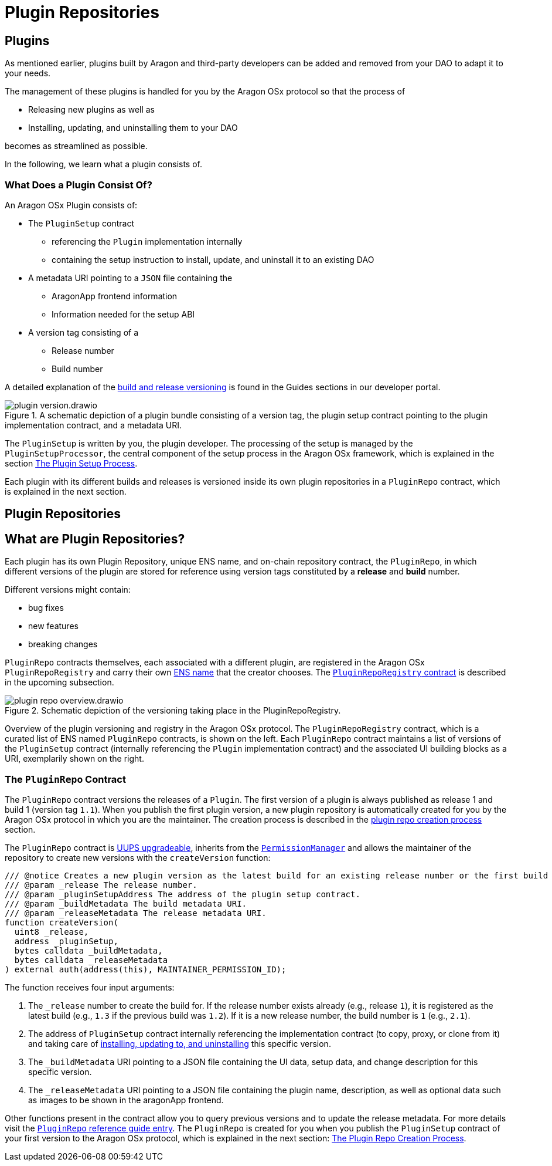 = Plugin Repositories

== Plugins

As mentioned earlier, plugins built by Aragon and third-party developers can be added and removed from your DAO to adapt it to your needs.

The management of these plugins is handled for you by the Aragon OSx protocol so that the process of

- Releasing new plugins as well as
- Installing, updating, and uninstalling them to your DAO

becomes as streamlined as possible.

In the following, we learn what a plugin consists of.

// <!-- Add subgraphic from the framework overview main graphic-->

### What Does a Plugin Consist Of?

An Aragon OSx Plugin consists of:

* The `PluginSetup` contract
  ** referencing the `Plugin` implementation internally
  ** containing the setup instruction to install, update, and uninstall it to an existing DAO

* A metadata URI pointing to a `JSON` file containing the
  ** AragonApp frontend information
  ** Information needed for the setup ABI

* A version tag consisting of a
  ** Release number
  ** Build number

A detailed explanation of the xref:how-to-guides/plugin-development/index.adoc[build and release versioning] is found in the Guides sections in our developer portal.

.A schematic depiction of a plugin bundle consisting of a version tag, the plugin setup contract pointing to the plugin implementation contract, and a metadata URI.
image::../../../../_/images/optimized-svg/plugins/plugin-version.drawio.svg[align="center"]


The `PluginSetup` is written by you, the plugin developer. The processing of the setup is managed by the `PluginSetupProcessor`, the central component of the setup process in the Aragon OSx framework, which is explained in the section xref:framework/repo-factory-registry.adoc[The Plugin Setup Process].

Each plugin with its different builds and releases is versioned inside its own plugin repositories in a `PluginRepo` contract, which is explained in the next section.


== Plugin Repositories


## What are Plugin Repositories?

Each plugin has its own Plugin Repository, unique ENS name, and on-chain repository contract, the `PluginRepo`, in which different versions of the plugin are stored for reference using version tags constituted by a **release** and **build** number.

Different versions might contain:

- bug fixes
- new features
- breaking changes

`PluginRepo` contracts themselves, each associated with a different plugin, are registered in the Aragon OSx `PluginRepoRegistry` and carry their own xref:framework/ens-names.adoc[ENS name] that the creator chooses. The xref:framework/repo-factory-registry.adoc[`PluginRepoRegistry` contract] is described in the upcoming subsection.


.Schematic depiction of the versioning taking place in the PluginRepoRegistry.
image::../../../../_/images/optimized-svg/plugins/plugin-repo-overview.drawio.svg[align="center"]

Overview of the plugin versioning and registry in the Aragon OSx protocol. The `PluginRepoRegistry` contract, which is a curated list of ENS named `PluginRepo` contracts, is shown on the left. Each `PluginRepo` contract maintains a list of versions of the `PluginSetup` contract (internally referencing the `Plugin` implementation contract) and the associated UI building blocks as a URI, exemplarily shown on the right.


### The `PluginRepo` Contract

The `PluginRepo` contract versions the releases of a `Plugin`. The first version of a plugin is always published as release 1 and build 1 (version tag `1.1`).
When you publish the first plugin version, a new plugin repository is automatically created for you by the Aragon OSx protocol in which you 
are the maintainer. The creation process is described in the xref:framework/repo-factory-registry.adoc[plugin repo creation process] section.

The `PluginRepo` contract is link:https://eips.ethereum.org/EIPS/eip-1822[UUPS upgradeable], inherits from the xref:core/permissions.adoc[`PermissionManager`] and allows the maintainer of the repository to create new versions with the `createVersion` function:

```solidity title="@aragon/framework/repo/PluginRepo.sol"
/// @notice Creates a new plugin version as the latest build for an existing release number or the first build for a new release number for the provided `PluginSetup` contract address and metadata.
/// @param _release The release number.
/// @param _pluginSetupAddress The address of the plugin setup contract.
/// @param _buildMetadata The build metadata URI.
/// @param _releaseMetadata The release metadata URI.
function createVersion(
  uint8 _release,
  address _pluginSetup,
  bytes calldata _buildMetadata,
  bytes calldata _releaseMetadata
) external auth(address(this), MAINTAINER_PERMISSION_ID);
```

The function receives four input arguments:

1. The `_release` number to create the build for. If the release number exists already (e.g., release `1`), it is registered as the latest build (e.g., `1.3` if the previous build was `1.2`). 
If it is a new release number, the build number is `1` (e.g., `2.1`).
2. The address of `PluginSetup` contract internally referencing the implementation contract (to copy, proxy, or clone from it) and taking care of xref:framework/plugin-setup-processor.adoc[installing, updating to, and uninstalling] this specific version.
3. The `_buildMetadata` URI pointing to a JSON file containing the UI data, setup data, and change description for this specific version.
4. The `_releaseMetadata` URI pointing to a JSON file containing the plugin name, description, as well as optional data such as images to be shown in the aragonApp frontend.

Other functions present in the contract allow you to query previous versions and to update the release metadata. For more details visit the xref:api:framework.adoc#PluginRepo[`PluginRepo` reference guide entry].
The `PluginRepo` is created for you when you publish the `PluginSetup` contract of your first version to the Aragon OSx protocol, which is explained in the next section: xref:framework/repo-factory-registry.adoc[The Plugin Repo Creation Process].